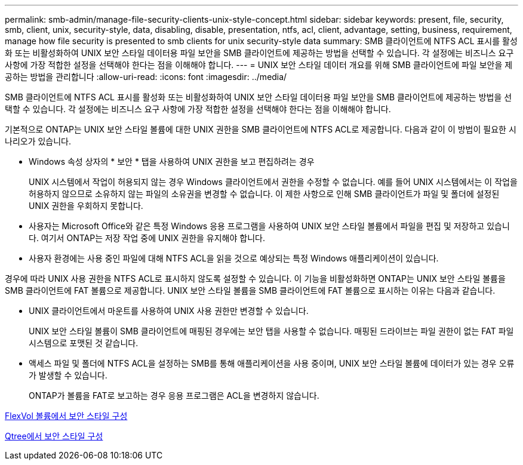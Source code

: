 ---
permalink: smb-admin/manage-file-security-clients-unix-style-concept.html 
sidebar: sidebar 
keywords: present, file, security, smb, client, unix, security-style, data, disabling, disable, presentation, ntfs, acl, client, advantage, setting, business, requirement, manage how file security is presented to smb clients for unix security-style data 
summary: SMB 클라이언트에 NTFS ACL 표시를 활성화 또는 비활성화하여 UNIX 보안 스타일 데이터용 파일 보안을 SMB 클라이언트에 제공하는 방법을 선택할 수 있습니다. 각 설정에는 비즈니스 요구 사항에 가장 적합한 설정을 선택해야 한다는 점을 이해해야 합니다. 
---
= UNIX 보안 스타일 데이터 개요를 위해 SMB 클라이언트에 파일 보안을 제공하는 방법을 관리합니다
:allow-uri-read: 
:icons: font
:imagesdir: ../media/


[role="lead"]
SMB 클라이언트에 NTFS ACL 표시를 활성화 또는 비활성화하여 UNIX 보안 스타일 데이터용 파일 보안을 SMB 클라이언트에 제공하는 방법을 선택할 수 있습니다. 각 설정에는 비즈니스 요구 사항에 가장 적합한 설정을 선택해야 한다는 점을 이해해야 합니다.

기본적으로 ONTAP는 UNIX 보안 스타일 볼륨에 대한 UNIX 권한을 SMB 클라이언트에 NTFS ACL로 제공합니다. 다음과 같이 이 방법이 필요한 시나리오가 있습니다.

* Windows 속성 상자의 * 보안 * 탭을 사용하여 UNIX 권한을 보고 편집하려는 경우
+
UNIX 시스템에서 작업이 허용되지 않는 경우 Windows 클라이언트에서 권한을 수정할 수 없습니다. 예를 들어 UNIX 시스템에서는 이 작업을 허용하지 않으므로 소유하지 않는 파일의 소유권을 변경할 수 없습니다. 이 제한 사항으로 인해 SMB 클라이언트가 파일 및 폴더에 설정된 UNIX 권한을 우회하지 못합니다.

* 사용자는 Microsoft Office와 같은 특정 Windows 응용 프로그램을 사용하여 UNIX 보안 스타일 볼륨에서 파일을 편집 및 저장하고 있습니다. 여기서 ONTAP는 저장 작업 중에 UNIX 권한을 유지해야 합니다.
* 사용자 환경에는 사용 중인 파일에 대해 NTFS ACL을 읽을 것으로 예상되는 특정 Windows 애플리케이션이 있습니다.


경우에 따라 UNIX 사용 권한을 NTFS ACL로 표시하지 않도록 설정할 수 있습니다. 이 기능을 비활성화하면 ONTAP는 UNIX 보안 스타일 볼륨을 SMB 클라이언트에 FAT 볼륨으로 제공합니다. UNIX 보안 스타일 볼륨을 SMB 클라이언트에 FAT 볼륨으로 표시하는 이유는 다음과 같습니다.

* UNIX 클라이언트에서 마운트를 사용하여 UNIX 사용 권한만 변경할 수 있습니다.
+
UNIX 보안 스타일 볼륨이 SMB 클라이언트에 매핑된 경우에는 보안 탭을 사용할 수 없습니다. 매핑된 드라이브는 파일 권한이 없는 FAT 파일 시스템으로 포맷된 것 같습니다.

* 액세스 파일 및 폴더에 NTFS ACL을 설정하는 SMB를 통해 애플리케이션을 사용 중이며, UNIX 보안 스타일 볼륨에 데이터가 있는 경우 오류가 발생할 수 있습니다.
+
ONTAP가 볼륨을 FAT로 보고하는 경우 응용 프로그램은 ACL을 변경하지 않습니다.



xref:configure-security-styles-task.adoc[FlexVol 볼륨에서 보안 스타일 구성]

xref:configure-security-styles-qtrees-task.adoc[Qtree에서 보안 스타일 구성]
